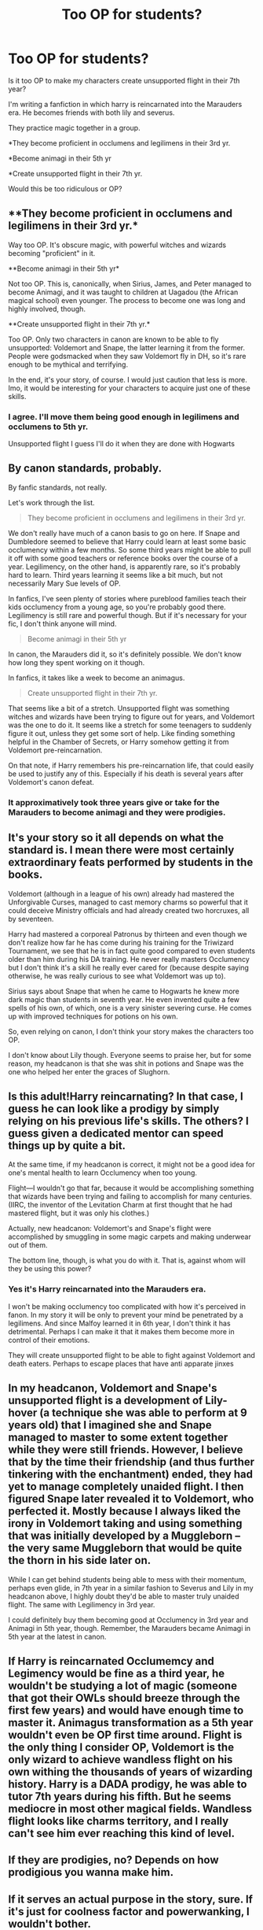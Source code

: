 #+TITLE: Too OP for students?

* Too OP for students?
:PROPERTIES:
:Score: 8
:DateUnix: 1601324274.0
:DateShort: 2020-Sep-28
:FlairText: Discussion
:END:
Is it too OP to make my characters create unsupported flight in their 7th year?

I'm writing a fanfiction in which harry is reincarnated into the Marauders era. He becomes friends with both lily and severus.

They practice magic together in a group.

*They become proficient in occlumens and legilimens in their 3rd yr.

*Become animagi in their 5th yr

*Create unsupported flight in their 7th yr.

Would this be too ridiculous or OP?


** **They become proficient in occlumens and legilimens in their 3rd yr.*

Way too OP. It's obscure magic, with powerful witches and wizards becoming "proficient" in it.

**Become animagi in their 5th yr*

Not too OP. This is, canonically, when Sirius, James, and Peter managed to become Animagi, and it was taught to children at Uagadou (the African magical school) even younger. The process to become one was long and highly involved, though.

**Create unsupported flight in their 7th yr.*

Too OP. Only two characters in canon are known to be able to fly unsupported: Voldemort and Snape, the latter learning it from the former. People were godsmacked when they saw Voldemort fly in DH, so it's rare enough to be mythical and terrifying.

In the end, it's your story, of course. I would just caution that less is more. Imo, it would be interesting for your characters to acquire just one of these skills.
:PROPERTIES:
:Author: eirajenson
:Score: 21
:DateUnix: 1601329619.0
:DateShort: 2020-Sep-29
:END:

*** I agree. I'll move them being good enough in legilimens and occlumens to 5th yr.

Unsupported flight I guess I'll do it when they are done with Hogwarts
:PROPERTIES:
:Score: 1
:DateUnix: 1601335138.0
:DateShort: 2020-Sep-29
:END:


** By canon standards, probably.

By fanfic standards, not really.

Let's work through the list.

#+begin_quote
  They become proficient in occlumens and legilimens in their 3rd yr.
#+end_quote

We don't really have much of a canon basis to go on here. If Snape and Dumbledore seemed to believe that Harry could learn at least some basic occlumency within a few months. So some third years might be able to pull it off with some good teachers or reference books over the course of a year. Legilimency, on the other hand, is apparently rare, so it's probably hard to learn. Third years learning it seems like a bit much, but not necessarily Mary Sue levels of OP.

In fanfics, I've seen plenty of stories where pureblood families teach their kids occlumency from a young age, so you're probably good there. Legilimency is still rare and powerful though. But if it's necessary for your fic, I don't think anyone will mind.

#+begin_quote
  Become animagi in their 5th yr
#+end_quote

In canon, the Marauders did it, so it's definitely possible. We don't know how long they spent working on it though.

In fanfics, it takes like a week to become an animagus.

#+begin_quote
  Create unsupported flight in their 7th yr.
#+end_quote

That seems like a bit of a stretch. Unsupported flight was something witches and wizards have been trying to figure out for years, and Voldemort was the one to do it. It seems like a stretch for some teenagers to suddenly figure it out, unless they get some sort of help. Like finding something helpful in the Chamber of Secrets, or Harry somehow getting it from Voldemort pre-reincarnation.

On that note, if Harry remembers his pre-reincarnation life, that could easily be used to justify any of this. Especially if his death is several years after Voldemort's canon defeat.
:PROPERTIES:
:Author: TheLetterJ0
:Score: 8
:DateUnix: 1601327507.0
:DateShort: 2020-Sep-29
:END:

*** It approximatively took three years give or take for the Marauders to become animagi and they were prodigies.
:PROPERTIES:
:Author: SnobbishWizard
:Score: 2
:DateUnix: 1601329706.0
:DateShort: 2020-Sep-29
:END:


** It's your story so it all depends on what the standard is. I mean there were most certainly extraordinary feats performed by students in the books.

Voldemort (although in a league of his own) already had mastered the Unforgivable Curses, managed to cast memory charms so powerful that it could deceive Ministry officials and had already created two horcruxes, all by seventeen.

Harry had mastered a corporeal Patronus by thirteen and even though we don't realize how far he has come during his training for the Triwizard Tournament, we see that he is in fact quite good compared to even students older than him during his DA training. He never really masters Occlumency but I don't think it's a skill he really ever cared for (because despite saying otherwise, he was really curious to see what Voldemort was up to).

Sirius says about Snape that when he came to Hogwarts he knew more dark magic than students in seventh year. He even invented quite a few spells of his own, of which, one is a very sinister severing curse. He comes up with improved techniques for potions on his own.

So, even relying on canon, I don't think your story makes the characters too OP.

I don't know about Lily though. Everyone seems to praise her, but for some reason, my headcanon is that she was shit in potions and Snape was the one who helped her enter the graces of Slughorn.
:PROPERTIES:
:Author: I_love_DPs
:Score: 6
:DateUnix: 1601325497.0
:DateShort: 2020-Sep-29
:END:


** Is this adult!Harry reincarnating? In that case, I guess he can look like a prodigy by simply relying on his previous life's skills. The others? I guess given a dedicated mentor can speed things up by quite a bit.

At the same time, if my headcanon is correct, it might not be a good idea for one's mental health to learn Occlumency when too young.

Flight---I wouldn't go that far, because it would be accomplishing something that wizards have been trying and failing to accomplish for many centuries. (IIRC, the inventor of the Levitation Charm at first thought that he had mastered flight, but it was only his clothes.)

Actually, new headcanon: Voldemort's and Snape's flight were accomplished by smuggling in some magic carpets and making underwear out of them.

The bottom line, though, is what you do with it. That is, against whom will they be using this power?
:PROPERTIES:
:Author: turbinicarpus
:Score: 2
:DateUnix: 1601330754.0
:DateShort: 2020-Sep-29
:END:

*** Yes it's Harry reincarnated into the Marauders era.

I won't be making occlumency too complicated with how it's perceived in fanon. In my story it will be only to prevent your mind be penetrated by a legilimens. And since Malfoy learned it in 6th year, I don't think it has detrimental. Perhaps I can make it that it makes them become more in control of their emotions.

They will create unsupported flight to be able to fight against Voldemort and death eaters. Perhaps to escape places that have anti apparate jinxes
:PROPERTIES:
:Score: 1
:DateUnix: 1601334606.0
:DateShort: 2020-Sep-29
:END:


** In my headcanon, Voldemort and Snape's unsupported flight is a development of Lily-hover (a technique she was able to perform at 9 years old) that I imagined she and Snape managed to master to some extent together while they were still friends. However, I believe that by the time their friendship (and thus further tinkering with the enchantment) ended, they had yet to manage completely unaided flight. I then figured Snape later revealed it to Voldemort, who perfected it. Mostly because I always liked the irony in Voldemort taking and using something that was initially developed by a Muggleborn -- the very same Muggleborn that would be quite the thorn in his side later on.

While I can get behind students being able to mess with their momentum, perhaps even glide, in 7th year in a similar fashion to Severus and Lily in my headcanon above, I highly doubt they'd be able to master truly unaided flight. The same with Legilimency in 3rd year.

I could definitely buy them becoming good at Occlumency in 3rd year and Animagi in 5th year, though. Remember, the Marauders became Animagi in 5th year at the latest in canon.
:PROPERTIES:
:Author: Fredrik1994
:Score: 2
:DateUnix: 1601342087.0
:DateShort: 2020-Sep-29
:END:


** If Harry is reincarnated Occlumemcy and Legimency would be fine as a third year, he wouldn't be studying a lot of magic (someone that got their OWLs should breeze through the first few years) and would have enough time to master it. Animagus transformation as a 5th year wouldn't even be OP first time around. Flight is the only thing I consider OP, Voldemort is the only wizard to achieve wandless flight on his own withing the thousands of years of wizarding history. Harry is a DADA prodigy, he was able to tutor 7th years during his fifth. But he seems mediocre in most other magical fields. Wandless flight looks like charms territory, and I really can't see him ever reaching this kind of level.
:PROPERTIES:
:Author: SirYabas
:Score: 2
:DateUnix: 1601343305.0
:DateShort: 2020-Sep-29
:END:


** If they are prodigies, no? Depends on how prodigious you wanna make him.
:PROPERTIES:
:Author: Deadstar9790
:Score: 2
:DateUnix: 1601325081.0
:DateShort: 2020-Sep-29
:END:


** If it serves an actual purpose in the story, sure. If it's just for coolness factor and powerwanking, I wouldn't bother.
:PROPERTIES:
:Author: Lord_Anarchy
:Score: 2
:DateUnix: 1601331363.0
:DateShort: 2020-Sep-29
:END:

*** Ngl, it's actually for coolness and also they would create it towards the goal if advancing the Wizarding. Idk whether that's a sufficient reason.
:PROPERTIES:
:Score: 0
:DateUnix: 1601333740.0
:DateShort: 2020-Sep-29
:END:

**** As a writer I like to employ the Chekhov's gun principle (i.e. all elements introduced in the story should serve a role at some point in the plot) in my writing, because as a reader, I hate reading long stories containing lots of irrelevant information (such as the ASOIAF book do). Of course, everyone has their style, but if you want to stick with JK's writing style, you'll have to give these skills a purpose. For example, I'm sure Voldemort or Dumbledore had lots of uncommon skills but only those that serve a purpose to the plot are mentioned. Same for the Marauders... they only learn how to become animagi because they want to comfort their friend. Harry has an invisibility cloak so he doesn't need the skill to sneak around. Occlumency is only introduced as a device to further the rift between Harry and Snape.
:PROPERTIES:
:Author: I_love_DPs
:Score: 1
:DateUnix: 1601335288.0
:DateShort: 2020-Sep-29
:END:


** Not if they're all future Snapes. Otherwise, yes.

I would suggest a self-transfiguration for the unsupported flight. It would be a unique exploration of what was hinted at in book four.
:PROPERTIES:
:Author: Impossible-Poetry
:Score: 0
:DateUnix: 1601332343.0
:DateShort: 2020-Sep-29
:END:


** I'm currently reading a fic where 1st year Hermione learns it, so I'd say you can't be too OP at that point
:PROPERTIES:
:Author: kdbvols
:Score: -1
:DateUnix: 1601328114.0
:DateShort: 2020-Sep-29
:END:

*** Link? A genuinely OP!Hermione who actually does something with it is a rarity.
:PROPERTIES:
:Author: turbinicarpus
:Score: 1
:DateUnix: 1601330315.0
:DateShort: 2020-Sep-29
:END:

**** She's actually not super super OP yet IMO, but it's linkffn(new blood). It also only runs through second year, so I think she certainly will be in time
:PROPERTIES:
:Author: kdbvols
:Score: 1
:DateUnix: 1601332058.0
:DateShort: 2020-Sep-29
:END:

***** Ah, thanks; I thought it might be that one. She doesn't actually learn Occlumency in her first year. It's a One Weird Trick. Actual Occlumency doesn't happen until later in the second year.
:PROPERTIES:
:Author: turbinicarpus
:Score: 1
:DateUnix: 1601333413.0
:DateShort: 2020-Sep-29
:END:

****** Oh, I meant the unsupported flight, but yeah
:PROPERTIES:
:Author: kdbvols
:Score: 1
:DateUnix: 1601333527.0
:DateShort: 2020-Sep-29
:END:

******* I had assumed you were talking about Occlumency because the flight method was more about a contract with an elemental rather than her working to learn it.
:PROPERTIES:
:Author: turbinicarpus
:Score: 2
:DateUnix: 1601378123.0
:DateShort: 2020-Sep-29
:END:


******* Oh, oops...
:PROPERTIES:
:Author: turbinicarpus
:Score: 1
:DateUnix: 1601334715.0
:DateShort: 2020-Sep-29
:END:


***** [[https://www.fanfiction.net/s/13051824/1/][*/New Blood/*]] by [[https://www.fanfiction.net/u/494464/artemisgirl][/artemisgirl/]]

#+begin_quote
  Sorted into Slytherin with the whisper of prophecy around her, Hermione refuses to bow down to the blood prejudices that poison the wizarding world. Carving her own path forward, Hermione chooses to make her own destiny, not as a Muggleborn, a halfblood, or as a pureblood... but as a New Blood, and everything the mysterious term means. ((Short chapters, done scene by scene))
#+end_quote

^{/Site/:} ^{fanfiction.net} ^{*|*} ^{/Category/:} ^{Harry} ^{Potter} ^{*|*} ^{/Rated/:} ^{Fiction} ^{T} ^{*|*} ^{/Chapters/:} ^{200} ^{*|*} ^{/Words/:} ^{421,464} ^{*|*} ^{/Reviews/:} ^{20,649} ^{*|*} ^{/Favs/:} ^{4,784} ^{*|*} ^{/Follows/:} ^{6,314} ^{*|*} ^{/Updated/:} ^{11h} ^{*|*} ^{/Published/:} ^{8/31/2018} ^{*|*} ^{/id/:} ^{13051824} ^{*|*} ^{/Language/:} ^{English} ^{*|*} ^{/Genre/:} ^{Adventure/Romance} ^{*|*} ^{/Characters/:} ^{Harry} ^{P.,} ^{Hermione} ^{G.,} ^{Draco} ^{M.,} ^{Blaise} ^{Z.} ^{*|*} ^{/Download/:} ^{[[http://www.ff2ebook.com/old/ffn-bot/index.php?id=13051824&source=ff&filetype=epub][EPUB]]} ^{or} ^{[[http://www.ff2ebook.com/old/ffn-bot/index.php?id=13051824&source=ff&filetype=mobi][MOBI]]}

--------------

*FanfictionBot*^{2.0.0-beta} | [[https://github.com/FanfictionBot/reddit-ffn-bot/wiki/Usage][Usage]] | [[https://www.reddit.com/message/compose?to=tusing][Contact]]
:PROPERTIES:
:Author: FanfictionBot
:Score: 0
:DateUnix: 1601332076.0
:DateShort: 2020-Sep-29
:END:
